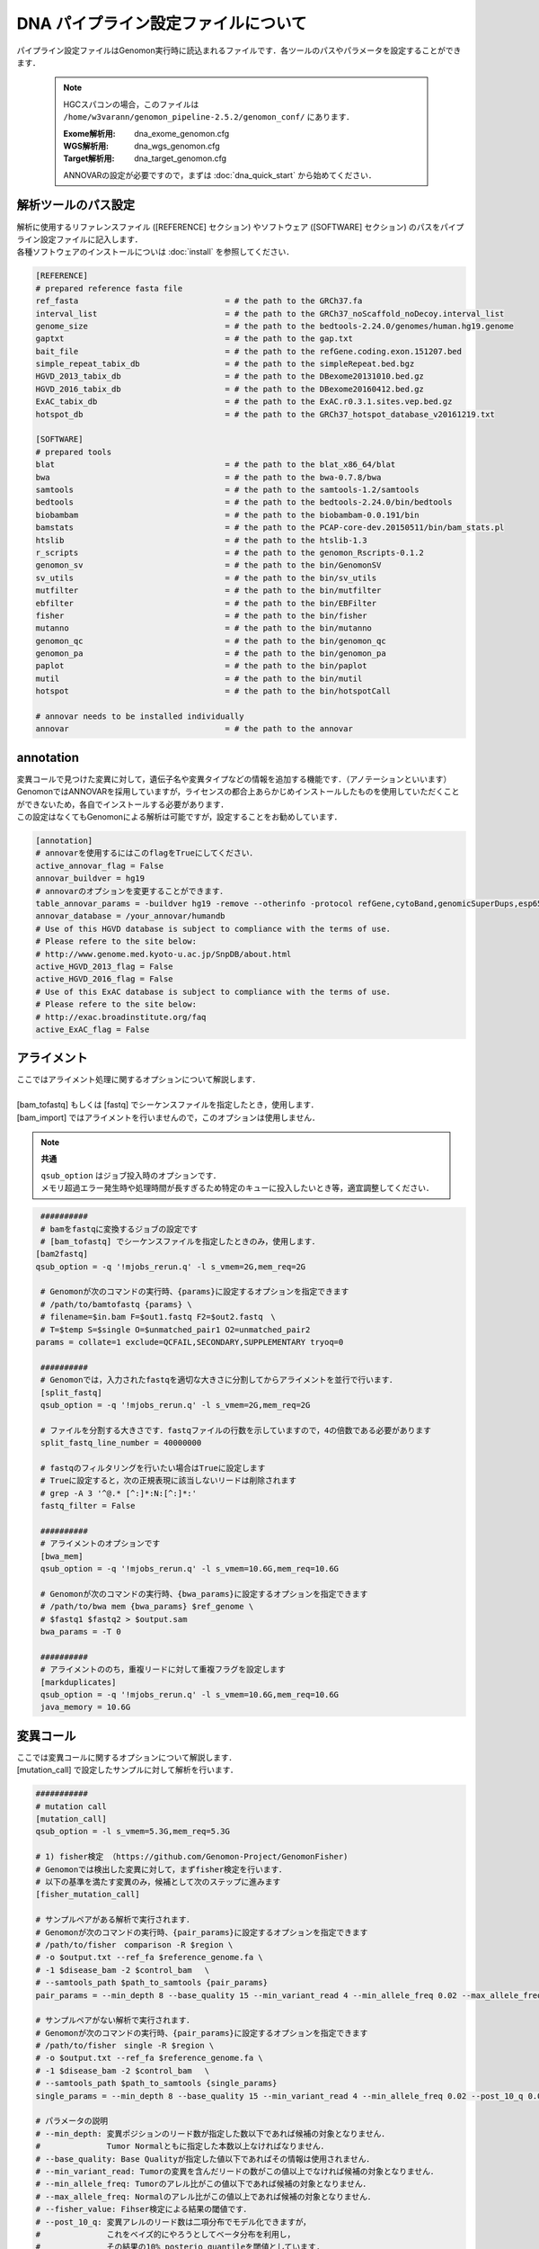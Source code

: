 DNA パイプライン設定ファイルについて
====================================

パイプライン設定ファイルはGenomon実行時に読込まれるファイルです．各ツールのパスやパラメータを設定することができます．

 .. note::
  HGCスパコンの場合，このファイルは ``/home/w3varann/genomon_pipeline-2.5.2/genomon_conf/`` にあります．

  :Exome解析用: dna_exome_genomon.cfg
  :WGS解析用:   dna_wgs_genomon.cfg
  :Target解析用: dna_target_genomon.cfg
  
  ANNOVARの設定が必要ですので，まずは :doc:`dna_quick_start` から始めてください．

解析ツールのパス設定
-------------------------

| 解析に使用するリファレンスファイル ([REFERENCE] セクション) やソフトウェア ([SOFTWARE] セクション) のパスをパイプライン設定ファイルに記入します．
| 各種ソフトウェアのインストールについは :doc:`install` を参照してください．

.. code-block:: cfg

    [REFERENCE]
    # prepared reference fasta file
    ref_fasta                               = # the path to the GRCh37.fa
    interval_list                           = # the path to the GRCh37_noScaffold_noDecoy.interval_list
    genome_size                             = # the path to the bedtools-2.24.0/genomes/human.hg19.genome
    gaptxt                                  = # the path to the gap.txt
    bait_file                               = # the path to the refGene.coding.exon.151207.bed
    simple_repeat_tabix_db                  = # the path to the simpleRepeat.bed.bgz
    HGVD_2013_tabix_db                      = # the path to the DBexome20131010.bed.gz
    HGVD_2016_tabix_db                      = # the path to the DBexome20160412.bed.gz
    ExAC_tabix_db                           = # the path to the ExAC.r0.3.1.sites.vep.bed.gz
    hotspot_db                              = # the path to the GRCh37_hotspot_database_v20161219.txt

    [SOFTWARE]
    # prepared tools
    blat                                    = # the path to the blat_x86_64/blat
    bwa                                     = # the path to the bwa-0.7.8/bwa
    samtools                                = # the path to the samtools-1.2/samtools
    bedtools                                = # the path to the bedtools-2.24.0/bin/bedtools
    biobambam                               = # the path to the biobambam-0.0.191/bin
    bamstats                                = # the path to the PCAP-core-dev.20150511/bin/bam_stats.pl
    htslib                                  = # the path to the htslib-1.3
    r_scripts                               = # the path to the genomon_Rscripts-0.1.2
    genomon_sv                              = # the path to the bin/GenomonSV
    sv_utils                                = # the path to the bin/sv_utils
    mutfilter                               = # the path to the bin/mutfilter
    ebfilter                                = # the path to the bin/EBFilter
    fisher                                  = # the path to the bin/fisher
    mutanno                                 = # the path to the bin/mutanno
    genomon_qc                              = # the path to the bin/genomon_qc
    genomon_pa                              = # the path to the bin/genomon_pa
    paplot                                  = # the path to the bin/paplot
    mutil                                   = # the path to the bin/mutil
    hotspot                                 = # the path to the bin/hotspotCall

    # annovar needs to be installed individually
    annovar                                 = # the path to the annovar

annotation
------------

| 変異コールで見つけた変異に対して，遺伝子名や変異タイプなどの情報を追加する機能です．（アノテーションといいます）
| GenomonではANNOVARを採用していますが，ライセンスの都合上あらかじめインストールしたものを使用していただくことができないため，各自でインストールする必要があります．
| この設定はなくてもGenomonによる解析は可能ですが，設定することをお勧めしています．

.. code-block:: cfg

    [annotation]
    # annovarを使用するにはこのflagをTrueにしてください．
    active_annovar_flag = False
    annovar_buildver = hg19
    # annovarのオプションを変更することができます．
    table_annovar_params = -buildver hg19 -remove --otherinfo -protocol refGene,cytoBand,genomicSuperDups,esp6500siv2_all,1000g2010nov_all,1000g2014oct_all,1000g2014oct_afr,1000g2014oct_eas,1000g2014oct_eur,snp131,snp138,snp131NonFlagged,snp138NonFlagged,cosmic68wgs,cosmic70,clinvar_20150629,ljb26_all -operation g,r,r,f,f,f,f,f,f,f,f,f,f,f,f,f,f
    annovar_database = /your_annovar/humandb
    # Use of this HGVD database is subject to compliance with the terms of use.
    # Please refere to the site below:
    # http://www.genome.med.kyoto-u.ac.jp/SnpDB/about.html
    active_HGVD_2013_flag = False
    active_HGVD_2016_flag = False
    # Use of this ExAC database is subject to compliance with the terms of use.
    # Please refere to the site below:
    # http://exac.broadinstitute.org/faq
    active_ExAC_flag = False

アライメント
------------------

| ここではアライメント処理に関するオプションについて解説します．
| 
| [bam_tofastq] もしくは [fastq] でシーケンスファイルを指定したとき，使用します．
| [bam_import] ではアライメントを行いませんので，このオプションは使用しません．

.. note::

  **共通**
  
  | ``qsub_option`` はジョブ投入時のオプションです．
  | メモリ超過エラー発生時や処理時間が長すぎるため特定のキューに投入したいとき等，適宜調整してください．

.. code-block:: cfg

    ##########
    # bamをfastqに変換するジョブの設定です
    # [bam_tofastq] でシーケンスファイルを指定したときのみ，使用します．
 　　[bam2fastq]
 　　qsub_option = -q '!mjobs_rerun.q' -l s_vmem=2G,mem_req=2G
   
    # Genomonが次のコマンドの実行時、{params}に設定するオプションを指定できます
    # /path/to/bamtofastq {params} \
    # filename=$in.bam F=$out1.fastq F2=$out2.fastq　\
    # T=$temp S=$single O=$unmatched_pair1 O2=unmatched_pair2
 　　params = collate=1 exclude=QCFAIL,SECONDARY,SUPPLEMENTARY tryoq=0
    
    ##########
    # Genomonでは，入力されたfastqを適切な大きさに分割してからアライメントを並行で行います．
    [split_fastq]
    qsub_option = -q '!mjobs_rerun.q' -l s_vmem=2G,mem_req=2G
    
    # ファイルを分割する大きさです．fastqファイルの行数を示していますので，4の倍数である必要があります
    split_fastq_line_number = 40000000
    
    # fastqのフィルタリングを行いたい場合はTrueに設定します
    # Trueに設定すると，次の正規表現に該当しないリードは削除されます
    # grep -A 3 '^@.* [^:]*:N:[^:]*:' 
    fastq_filter = False
    
    ##########
    # アライメントのオプションです
    [bwa_mem]
    qsub_option = -q '!mjobs_rerun.q' -l s_vmem=10.6G,mem_req=10.6G

    # Genomonが次のコマンドの実行時、{bwa_params}に設定するオプションを指定できます
    # /path/to/bwa mem {bwa_params} $ref_genome \
    # $fastq1 $fastq2 > $output.sam
 　　 bwa_params = -T 0 
    
    ##########
    # アライメントののち，重複リードに対して重複フラグを設定します
    [markduplicates]
    qsub_option = -q '!mjobs_rerun.q' -l s_vmem=10.6G,mem_req=10.6G
    java_memory = 10.6G


変異コール
--------------

| ここでは変異コールに関するオプションについて解説します．
| [mutation_call] で設定したサンプルに対して解析を行います．

.. code-block:: cfg

    ###########
    # mutation call
    [mutation_call]
    qsub_option = -l s_vmem=5.3G,mem_req=5.3G
    
    # 1) fisher検定 （https://github.com/Genomon-Project/GenomonFisher)
    # Genomonでは検出した変異に対して，まずfisher検定を行います．
    # 以下の基準を満たす変異のみ，候補として次のステップに進みます
    [fisher_mutation_call]
    
    # サンプルペアがある解析で実行されます．
    # Genomonが次のコマンドの実行時、{pair_params}に設定するオプションを指定できます
    # /path/to/fisher　comparison -R $region \
    # -o $output.txt --ref_fa $reference_genome.fa \
    # -1 $disease_bam -2 $control_bam 　\
    # --samtools_path $path_to_samtools {pair_params}
    pair_params = --min_depth 8 --base_quality 15 --min_variant_read 4 --min_allele_freq 0.02 --max_allele_freq 0.1 --fisher_value 0.1 --samtools_params "-q 20 -BQ0 -d 10000000 --ff UNMAP,SECONDARY,QCFAIL,DUP"

    # サンプルペアがない解析で実行されます．
    # Genomonが次のコマンドの実行時、{pair_params}に設定するオプションを指定できます
    # /path/to/fisher　single -R $region \
    # -o $output.txt --ref_fa $reference_genome.fa \
    # -1 $disease_bam -2 $control_bam 　\
    # --samtools_path $path_to_samtools {single_params}    
    single_params = --min_depth 8 --base_quality 15 --min_variant_read 4 --min_allele_freq 0.02 --post_10_q 0.02 --samtools_params "-q 20 -BQ0 -d 10000000 --ff UNMAP,SECONDARY,QCFAIL,DUP"
    
    # パラメータの説明
    # --min_depth: 変異ポジションのリード数が指定した数以下であれば候補の対象となりません．
    #              Tumor Normalともに指定した本数以上なければなりません．
    # --base_quality: Base Qualityが指定した値以下であればその情報は使用されません．
    # --min_variant_read: Tumorの変異を含んだリードの数がこの値以上でなければ候補の対象となりません．
    # --min_allele_freq: Tumorのアレル比がこの値以下であれば候補の対象となりません．
    # --max_allele_freq: Normalのアレル比がこの値以上であれば候補の対象となりません．
    # --fisher_value: Fihser検定による結果の閾値です．
    # --post_10_q: 変異アレルのリード数は二項分布でモデル化できますが，
    #              これをベイズ的にやろうとしてベータ分布を利用し，
    #              その結果の10% posterio quantileを閾値としています.
    # --samtools_params: samtool mpileupで使用するのパラメータです．
    
    # 2) リアライメント （https://github.com/Genomon-Project/GenomonMutationFilter)
    # つぎに，変異が見つかったリードをblatを使用して再度アライメントします（これをリアライメントと呼びます）
    # Genomonが次のコマンドの実行時、{params}に設定するオプションを指定できます
    # /path/to/mutfilter realignment \
    # --target_mutation_file $input.txt \
    # -1 $disease_bam (-2 $control_bam) \
    # --output $output.txt --ref_genome $reference_genome.fa \
    # --blat_path $path_to_blat {params}
    [realignment_filter]    
    params = --score_difference 5 --window_size 200 --max_depth 5000 --exclude_sam_flags 3328
    
    # パラメータの説明
    # --score_difference: リアライメント時にマルチアライメントしているが，
    #                     1番目に良いスコアと2番目に良いスコアの差が指定した値以内であったら，
    #                     そのリードを使用しないという設定です（基本的にスコアに差がある方がUniqueにアライメントされています)
    # --window_size: リアライメントするときのリファレンスゲノムを作るときの設定です
    #                window size(bases) + 変異サイズ + window size(bases)のリファレンスゲノムを作っています．
    # --max_depth: 対象の変異positionがこの値以上のdepthであればリアライメントしません．
    # --exclude_sam_flags: 指定された値を含むsam flagのリードは対象から除かれます．


    # 3) indel判定 （https://github.com/Genomon-Project/GenomonMutationFilter)
    # Normalサンプルの検出した変異ポジションの周辺にindelがあるか確認します．サンプルペアでないとこの処理は動きません．
    # indelとみなされた変異はアノテーションされます．この判定で変異候補の数は変わりません．
    # indel判定に使用した値は解析結果ファイル中，"indel_mismatch_count", と "indel_mismatch_rate" 列に出力されます
    # Genomonが次のコマンドの実行時、{params}に設定するオプションを指定できます
    # /path/to/mutfilter indel \
    # --target_mutation_file $input.txt \
    # -2 $control.bam --output $output.txt \
    # --samtools_path $path_to_samtools {params} 
    [indel_filter]
    params = --search_length 40 --neighbor 5 --min_depth 8 --min_mismatch 100000 --af_thres 1 --samtools_params "-q 20 -BQ0 -d 10000000 --ff UNMAP,SECONDARY,QCFAIL,DUP"
    
    # パラメータの説明
    # --search_length: indelを検索するときの範囲を指定します
    #                  search_length(bases) + 変異サイズ + search_length(bases)の範囲で探しに行きます．
    # --neighbor: 探し出したindelが候補のポジションから指定した値の範囲内にいればindelフィルタの対象とします．
    # --min_depth: Depthと書かれている場合は変異ポジションのリード数の閾値になります．
    # --min_mismatch: 指定された値以上のミスマッチ数であればその変異を出力しません．
    # --af_thres: 指定された値以上のアレル比であればその変異を出力しません．
    # --samtools_params: samtool mpileupのパラメータです．
    
    # 4) breakpoint （https://github.com/Genomon-Project/GenomonMutationFilter)
    # Normalサンプルの検出した変異ポジションの周辺にbreakpointがあるか確認します．サンプルペアでないとこの処理は動きません．
    # breakpointとみなされた変異はアノテーションされます．この判定で変異候補の数は変わりません．
    # Genomonが次のコマンドの実行時、{params}に設定するオプションを指定できます
    # /path/to/mutfilter breakpoint \
    # --target_mutation_file $input.txt \
    # -2 {control_bam} --output $output.txt \
    # {params} 
    [breakpoint_filter]
    params = --max_depth 1000 --min_clip_size 20 --junc_num_thres 0 --mapq_thres 10 --exclude_sam_flags 3332
    
    # パラメータの説明
    # --max_depth: 対象の変異positionがこの値以上のdepthであればBreakpoint Filterを行いません．
    # --min_clip_size: ソフトクリッピングの長さが指定した値以下であればその情報は使用されません．
    # --junc_num_thres: junctionの数が指定の値より小さければその変異を出力しません．
    # --map_quality: Mapping Qualityが指定した値以下であればその情報は使用されません．
    # --exclude_sam_flags: 指定された値を含むsam flagのリードは対象から除かれます．
    

    # 5) EBCall
    # サンプル設定ファイルに記載されたコントロールパネルを使用してEBCallを行います
    [eb_filter]
    # mapping qualityが指定した値以下であればその情報は使用されません．
    map_quality = 20
    # base qualityが指定した値以下であればその情報は使用されません．
    base_quality = 15
    # SAM Flagで以下のフラグが立っているリードをスキップします.
    filter_flags = UNMAP,SECONDARY,QCFAIL,DUP
    
    # 6) Hot sopt
    # サンプルペアでないとこの処理は動きません．
    # hotspot callを使用するにはこのflagをTrueにしてください．
    [hotspot]
    active_hotspot_flag = True
    
    params = -t 0.1 -c 0.1 -R 0.1 -m 8.0 -S "-B -q 20 -Q2 -d 10000000" 

    # -t: Tumorのミスマッチ率がこの値より小さければ候補の対象となりません．
    # -c: Normalのミスマッチ率がこの値より大きければ候補の対象となりません．
    # -R: Normalのミスマッチ率 > Tumorのミスマッチ率 * 指定した値にであれば候補になりません．
    # -m: scoreの値が指定した値より小さければ候補になりません．
    # -S: samtool mpileupのパラメータです．
    
    # 7) 変異結果のマージ
    # Genomonでは 1)～6) までの処理をシーケンスデータを分割して変更して行います．
    # ここで一つのファイル {サンプル名}.genomon_mutation.result.txtから{サンプル名}.genomon_mutation.result.txt に結果をまとめます．
    [mutation_merge]
    qsub_option = -l s_vmem=2G,mem_req=2G
    
    # 8) Genomonおすすめフィルタ
    # 7) で作成した結果ファイルに対して，よく使用されるフィルタリングをあらかじめ実施します
    # {サンプル名}.genomon_mutation.result.txtから{サンプル名}.genomon_mutation.result.filt.txtファイルを作成するためのフィルタ条件です．
    [mutation_util]

    # 以下の条件を満たした候補がresult.filt.txtに出力されます．デフォルト値は以下になります．
    #  --fish_pval: カラム"P-value(fisher)" >= 1.0
    #  --realign_pval: カラム"P-value(fisher)_realignment" >= 1.0
    #  --eb_pval: カラム"P-value(EBCall)" >= 4.0
    #  --tcount: カラム"AltNum_tumor" >= 4
    #  --ncount: カラム"AltNum_normal" <= 2
    #  --post10q: カラム"10%_posterior_quantile" >= 0.1
    #  --r_post10q: カラム"10%_posterior_quantile(realignment)" >= 0.1
    #  --count: カラム"readPairNum" >= 0.1
    
    # pair_params: ペアリードに使用します．
    pair_params = --fish_pval 1.0 --realign_pval 1.0 --eb_pval 4.0 --tcount 4 --ncount 2
    
    # single_params: シングルリードに使用します．
    single_params = --post10q 0.1 --r_post10q 0.1 --count 4

構造変異解析 (SV)
------------------

| ここでは SV 検出に関するオプションについて解説します．
| Genomonでは SV の検出にGenomonSVというソフトウェアを使用しており， [sv_detection] で設定したサンプルに対して解析を行います．

.. code-block:: cfg

    ##########
    ## Genomon SV
    
    # 1) svの検出を行います
    [sv_parse]
    qsub_option = -l s_vmem=2G,mem_req=2G
    params =
    
    # 2) svのマージを行います
    [sv_merge]
    qsub_option = -l s_vmem=2G,mem_req=2G
    params = 
    
    # 3) svのフィルタリングを行います
    [sv_filt]
    qsub_option = -l s_vmem=2G,mem_req=2G
    
    ### フィルタその1：
    # {サンプル名}.genomon_sv.result.txtファイルを作成するためのフィルタ条件です
    #    --min_junc_num: minimum required number of supporting junction read pairs
    #    --max_control_variant_read_pair maximum allowed number of read pairs in matched control sample
    #    --min_overhang_size minimum region size arround each break-point which have to be covered by at least one aligned short read
    params = --min_junc_num 2 --max_control_variant_read_pair 10 --min_overhang_size 30  
    
    # GenomonSVではアノテーションに独自リソースを使用していますので
    # リソースの場所を指定します．
    # GenomonSV をインストールした場所にあります．
    annotation_dir = # the path to the GenomonSV-0.4.0beta/resource
    
    ### フィルタその2：Genomonおすすめフィルタ
    # {サンプル名}.genomon_sv.result.txtから{サンプル名}.genomon_mutation.result.filt.txtファイルを作成するためのフィルタ条件です
    # sv_utilsというソフトウェアを使用しています．
    # 
    # 以下の条件を満たした候補がresult.filt.txtに出力されます．デフォルト値は以下になります．
    #    --min_tumor_allele_freq >= 0.07
    #    --max_control_variant_read_pair >= 1
    #    --control_depth_thres >= 10
    #    --inversion_size_thres >= 1000
    sv_utils_params = --min_tumor_allele_freq 0.07 --max_control_variant_read_pair 1 --control_depth_thres 10 --inversion_size_thres 1000 --remove_simple_repeat

    # sv_utilsではアノテーションに独自リソースを使用していますので
    # リソースの場所を指定します．
    # sv_utils をインストールした場所にあります．
    sv_utils_annotation_dir = # the path to the sv_utils-0.4.0beta/resource 

Quality Control (QC)
----------------------------

| ここではQCに関するオプションについて解説します．
|
| Genomonでは QC の算出にPCAP (bam_stats.pl) と GenomonQC (depthのカバレッジ計算) というソフトウェアを使用しています．
| [qc] で設定したサンプルに対して解析を行います．

.. code-block:: cfg

    ######
    # bamstats
    # PCAP (bam_stats.pl) 実行時オプションです．
    # 特別な設定はありません．
    [qc_bamstats]
    qsub_option = -l s_vmem=1G,mem_req=1G
    
    ######
    # カバレッジ
    # PCAP (bam_stats.pl) ではカバレッジ計算ができませんので，GenomonQC を使用します．
    # exomeとwgsでは計算方法が異なりますのでwgsの場合は設定が必要です
    [qc_coverage]
    
    ### 共通
    qsub_option = -l s_vmem=1G,mem_req=1G
    
    # カバレッジ率 (%)
    # 以下の場合，2% 10% 20% 30% 40% 50% 100% のカバレッジをそれぞれ計算します
    coverage    = 2,10,20,30,40,50,100
    
    # 指定したリードのみカバレッジ計算に使用します
    # Genomoではdepth計算の対象リードの取得に "samtools view" を使用しており，そこで使用するオプションです．
    # 【参考】その後，depthの計算に "samtools depth" を使用しています．
    samtools_params = -F 3072 -f 2
    
    ### WGS用の設定
    # wgsはsamtoolsで全リードを計算するにはサイズが大きすぎるため，
    # "bedtools shuffle" を用いてリードをランダムに抽出する処理を行っています．
    # 
    # wgsかどうか(wgsの場合はTrue)
    wgs_flag = False

    # リード抽出に使用する bedファイルを作成するオプションで，
    # bedファイル1行に記載する領域の大きさを指定します．
    # "bedtools shuffle" ではbedファイル1行から領域を選択するため，
    # 1行に記載された bed の領域に差があると抽出に偏りが生じるためこのようにサイズを統一しています．
    wgs_incl_bed_width = 1000000
    
    # 抽出するリードの本数
    wgs_i_bed_lines = 10000
    # 抽出するリードの長さ
    wgs_i_bed_width = 100    
    
    # bamstats とカバレッジの結果をマージして{サンプル名}.genomonQC.result.txtファイルを作成します．
    [qc_merge]
    qsub_option = -l s_vmem=1G,mem_req=1G

Post Analysis
----------------------------

| ここでは変異コール，SV，QCの解析結果をレポート出力するPost Analysisという機能のオプションについて解説します．
|
| Post Analysisによるマージされた結果が必要ですので，レポート出力するには [post_analysis] と [paplot] 両方が有効(enable = True)にする必要があります．

.. code-block:: cfg

    # GenomonではGenomonPostAnalysisというソフトウェアを用いて，サンプル毎の結果ファイルを1つのファイルにマージしています
    [post_analysis]
    qsub_option = -l s_vmem=2G,mem_req=2G

    # Genomon Post Analysisを使用しない場合はFalse
    enable = True
    
    # post analysisの設定ファイルです．インストールした場所にありますので，パスを設定してください
    config_file = # the path to the GenomonPostAnalysis-1.0.2/genomon_post_analysis.cfg
    
    # paplotというソフトウェアを用いてレポートを作成します
    [paplot]
    qsub_option = -l s_vmem=2G,mem_req=2G
    
    # paplotを使用しない場合はFalse
    enable = True 
    
    # ペアを設定していないサンプルをpaplotの対象から除く場合はFalse
    include_unpair = True
    # コントロールパネルを使用しないサンプルをpaplotの対象から除く場合はFalse
    include_unpanel = True

    # paplotの設定ファイルです．
    # paplotをインストールした場所/config_template/ 配下にGenomon用の設定ファイルがありますので，パスを設定してください
    config_file = # the path to the paplot-0.5.0/paplot.cfg

    # index.htmlの設定です．通常変更する必要はありません
    title = Genomon
    remarks = Data used in this report were generated using below software.
    software = genomon_pipeline:Genomon-Pipeline, genomon_sv:GenomonSV, sv_utils:sv_utils, fisher:GenomonFisher, mutfilter:GenomonMutationFilter, ebfilter:EBFilter, mutanno:mutanno, mutil:mutil, genomon_qc:GenomonQC


pmsignature
------------------

| ここではシグネチャ解析のオプションについて解説します．
|
| Genomonでは変異コールで見つかった変異を使用してシグネチャ解析を行います．
| Post Analysisによるマージされた結果が必要であり，プロットによる確認が必要なため以下条件をすべて満たすときのみ実行します

 - サンプル設定ファイル [mutation_call] でサンプルが設定されている
 - Genomon Post Analysisが有効である ([post_analysis] enable = True)
 - paplotが有効である ([paplot] enable = True)

.. code-block:: cfg

    ############
    # pmsignature
    
    [pre_pmsignature]
    qsub_option = -l s_vmem=2G,mem_req=2G
    
    [pmsignature_full]
    # pmsignature (type=full) を実行しない場合はFalse
    enable = False
    qsub_option = -l s_vmem=2G,mem_req=2G
    signum_min = 2
    signum_max = 6
    trdirflag = F
    trialnum = 10
    
    [pmsignature_ind]
    # pmsignature (type=independent) を実行しない場合はFalse
    enable = True
    qsub_option = -l s_vmem=2G,mem_req=2G
    signum_min = 2
    signum_max = 6
    trdirflag = T
    trialnum = 10
    
    
